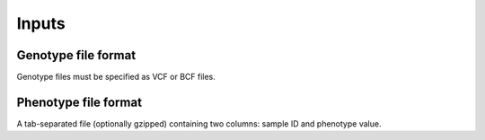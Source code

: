 Inputs
=========

Genotype file format
--------------------
Genotype files must be specified as VCF or BCF files.

Phenotype file format
---------------------
A tab-separated file (optionally gzipped) containing two columns: sample ID and phenotype value.
